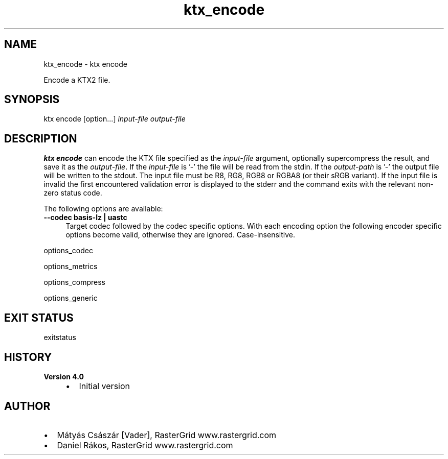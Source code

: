 .TH "ktx_encode" 1 "Wed Mar 20 2024 15:46:14" "Version 4.3.2" "KTX Tools Reference" \" -*- nroff -*-
.ad l
.nh
.SH NAME
ktx_encode \- ktx encode 
.PP
Encode a KTX2 file\&.
.SH "SYNOPSIS"
.PP
ktx encode [option\&.\&.\&.] \fIinput-file\fP \fIoutput-file\fP 
.SH "DESCRIPTION"
.PP
\fBktx\fP \fBencode\fP can encode the KTX file specified as the \fIinput-file\fP argument, optionally supercompress the result, and save it as the \fIoutput-file\fP\&. If the \fIinput-file\fP is '-' the file will be read from the stdin\&. If the \fIoutput-path\fP is '-' the output file will be written to the stdout\&. The input file must be R8, RG8, RGB8 or RGBA8 (or their sRGB variant)\&. If the input file is invalid the first encountered validation error is displayed to the stderr and the command exits with the relevant non-zero status code\&.
.PP
The following options are available: 
.IP "\fB--codec basis-lz | uastc \fP" 1c
Target codec followed by the codec specific options\&. With each encoding option the following encoder specific options become valid, otherwise they are ignored\&. Case-insensitive\&.
.PP
options_codec
.PP
options_metrics 
.PP
.PP
options_compress
.PP
options_generic
.SH "EXIT STATUS"
.PP
exitstatus
.SH "HISTORY"
.PP
\fBVersion 4\&.0\fP
.RS 4

.IP "\(bu" 2
Initial version
.PP
.RE
.PP
.SH "AUTHOR"
.PP
.IP "\(bu" 2
Mátyás Császár [Vader], RasterGrid www\&.rastergrid\&.com
.IP "\(bu" 2
Daniel Rákos, RasterGrid www\&.rastergrid\&.com 
.PP

